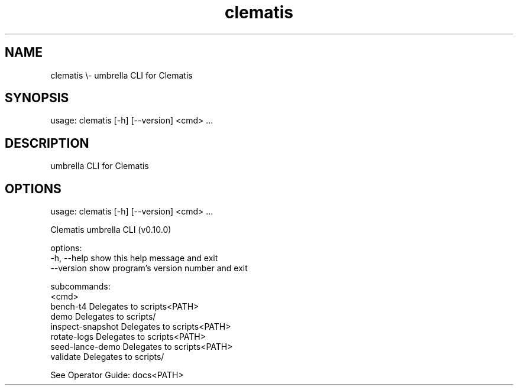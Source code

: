 .TH clematis 1 "2024-01-01" "Clematis 0.10.0" "User Commands"
.SH NAME
clematis \\\- umbrella CLI for Clematis
.SH SYNOPSIS
usage: clematis [\-h] [\-\-version] <cmd> ...
.SH DESCRIPTION
umbrella CLI for Clematis
.SH OPTIONS
.nf
usage: clematis [\-h] [\-\-version] <cmd> ...

Clematis umbrella CLI (v0.10.0)

options:
  \-h, \-\-help          show this help message and exit
  \-\-version           show program's version number and exit

subcommands:
  <cmd>
    bench\-t4          Delegates to scripts<PATH>
    demo              Delegates to scripts/
    inspect\-snapshot  Delegates to scripts<PATH>
    rotate\-logs       Delegates to scripts<PATH>
    seed\-lance\-demo   Delegates to scripts<PATH>
    validate          Delegates to scripts/

See Operator Guide: docs<PATH>
.fi
